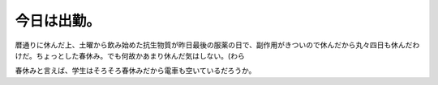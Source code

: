 今日は出勤。
============

暦通りに休んだ上、土曜から飲み始めた抗生物質が昨日最後の服薬の日で、副作用がきついので休んだから丸々四日も休んだわけだ。ちょっとした春休み。でも何故かあまり休んだ気はしない。(わら

春休みと言えば、学生はそろそろ春休みだから電車も空いているだろうか。










.. author:: default
.. categories:: work
.. tags::
.. comments::
